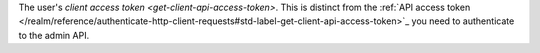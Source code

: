 The user's `client access token <get-client-api-access-token>`. This is distinct from the :ref:`API access token </realm/reference/authenticate-http-client-requests#std-label-get-client-api-access-token>`_ you need to authenticate to the admin API.